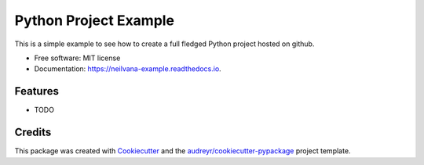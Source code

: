 ===============================
Python Project Example
===============================


.. image:: https://img.shields.io/pypi/v/neilvana_example.svg
        :target: https://pypi.python.org/pypi/neilvana_example

.. image:: https://img.shields.io/travis/neilvana/neilvana_example.svg
        :target: https://travis-ci.org/neilvana/neilvana_example

.. image:: https://readthedocs.org/projects/neilvana-example/badge/?version=latest
        :target: https://neilvana-example.readthedocs.io/en/latest/?badge=latest
        :alt: Documentation Status

.. image:: https://pyup.io/repos/github/neilvana/neilvana_example/shield.svg
     :target: https://pyup.io/repos/github/neilvana/neilvana_example/
     :alt: Updates


This is a simple example to see how to create a full fledged Python project hosted on github.


* Free software: MIT license
* Documentation: https://neilvana-example.readthedocs.io.


Features
--------

* TODO

Credits
---------

This package was created with Cookiecutter_ and the `audreyr/cookiecutter-pypackage`_ project template.

.. _Cookiecutter: https://github.com/audreyr/cookiecutter
.. _`audreyr/cookiecutter-pypackage`: https://github.com/audreyr/cookiecutter-pypackage

